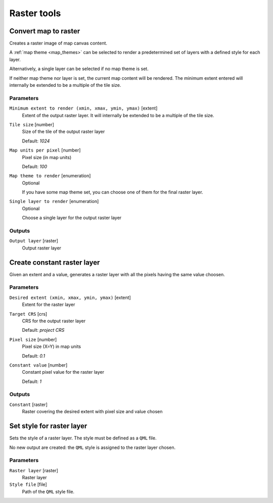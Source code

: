 .. only:: html

   |updatedisclaimer|

Raster tools
============

.. only:: html

   .. contents::
      :local:
      :depth: 1

.. _qgisrasterize:

Convert map to raster
---------------------
Creates a raster image of map canvas content.

A :ref:`map theme <map_themes>` can be selected to render a predetermined set of
layers with a defined style for each layer.

Alternatively, a single layer can be selected if no map theme is set.

If neither map theme nor layer is set, the current map content will be rendered.
The minimum extent entered will internally be extended to be a multiple of the
tile size.

Parameters
..........

``Minimum extent to render (xmin, xmax, ymin, ymax)`` [extent]
  Extent of the output raster layer. It will internally be extended to be a multiple
  of the tile size.

``Tile size`` [number]
  Size of the tile of the output raster layer

  Default: *1024*

``Map units per pixel`` [number]
  Pixel size (in map units)

  Default: *100*

``Map theme to render`` [enumeration]
  Optional

  If you have some map theme set, you can choose one of them for the final raster
  layer.

``Single layer to render`` [enumeration]
  Optional

  Choose a single layer for the output raster layer

Outputs
.......

``Output layer`` [raster]
  Output raster layer

.. _qgiscreateconstantrasterlayer:

Create constant raster layer
----------------------------
Given an extent and a value, generates a raster layer with all the pixels having
the same value choosen.

Parameters
..........

``Desired extent (xmin, xmax, ymin, ymax)`` [extent]
  Extent for the raster layer

``Target CRS`` [crs]
  CRS for the output raster layer

  Default: *project CRS*

``Pixel size`` [number]
  Pixel size (X=Y) in map units

  Default: *0.1*

``Constant value`` [number]
  Constant pixel value for the raster layer

  Default: *1*

Outputs
.......

``Constant`` [raster]
  Raster covering the desired extent with pixel size and value chosen


.. _qgissetstyleforrasterlayer:

Set style for raster layer
--------------------------
Sets the style of a raster layer. The style must be defined as a ``QML`` file.

No new output are created: the ``QML`` style is assigned to the raster layer chosen.

Parameters
..........

``Raster layer`` [raster]
  Raster layer

``Style file`` [file]
  Path of the ``QML`` style file.


.. Substitutions definitions - AVOID EDITING PAST THIS LINE
   This will be automatically updated by the find_set_subst.py script.
   If you need to create a new substitution manually,
   please add it also to the substitutions.txt file in the
   source folder.

.. |updatedisclaimer| replace:: :disclaimer:`Docs in progress for 'QGIS testing'. Visit http://docs.qgis.org/2.18 for QGIS 2.18 docs and translations.`
